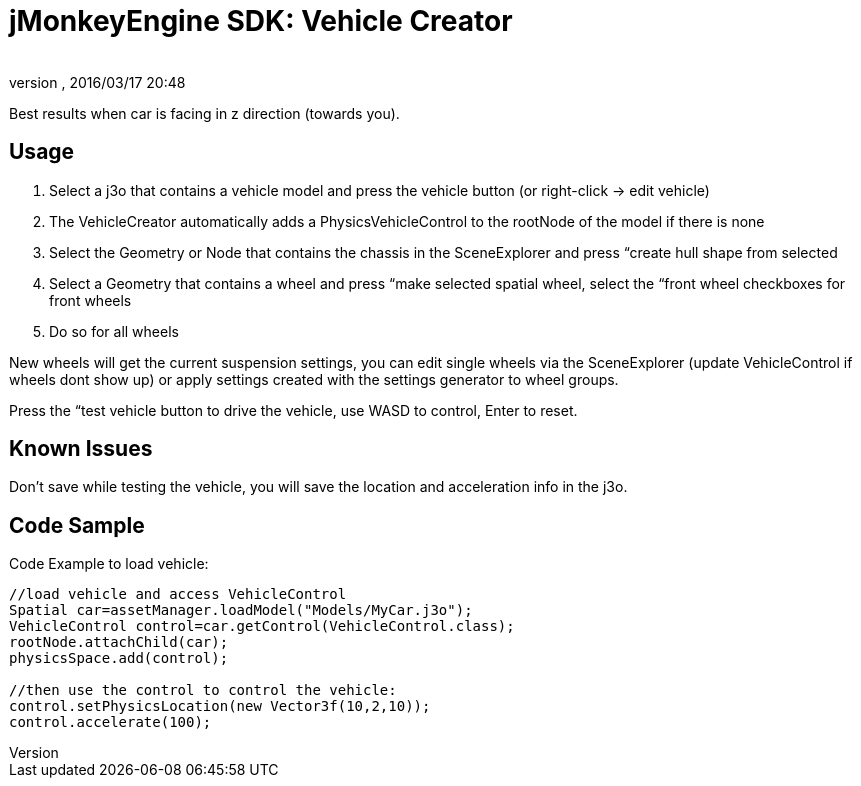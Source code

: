 = jMonkeyEngine SDK: Vehicle Creator
:author: 
:revnumber: 
:revdate: 2016/03/17 20:48
:keywords: documentation, sdk, tool, asset, editor, physics
:relfileprefix: ../
:imagesdir: ..
ifdef::env-github,env-browser[:outfilesuffix: .adoc]


Best results when car is facing in z direction (towards you).



== Usage

.  Select a j3o that contains a vehicle model and press the vehicle button (or right-click → edit vehicle)
.  The VehicleCreator automatically adds a PhysicsVehicleControl to the rootNode of the model if there is none
.  Select the Geometry or Node that contains the chassis in the SceneExplorer and press “create hull shape from selected
.  Select a Geometry that contains a wheel and press “make selected spatial wheel, select the “front wheel checkboxes for front wheels
.  Do so for all wheels

New wheels will get the current suspension settings, you can edit single wheels via the SceneExplorer (update VehicleControl if wheels dont show up) or apply settings created with the settings generator to wheel groups.


Press the “test vehicle button to drive the vehicle, use WASD to control, Enter to reset.



== Known Issues

Don't save while testing the vehicle, you will save the location and acceleration info in the j3o.



== Code Sample

Code Example to load vehicle:


[source,java]

----

//load vehicle and access VehicleControl
Spatial car=assetManager.loadModel("Models/MyCar.j3o");
VehicleControl control=car.getControl(VehicleControl.class);
rootNode.attachChild(car);
physicsSpace.add(control);
 
//then use the control to control the vehicle:
control.setPhysicsLocation(new Vector3f(10,2,10));
control.accelerate(100);

----
